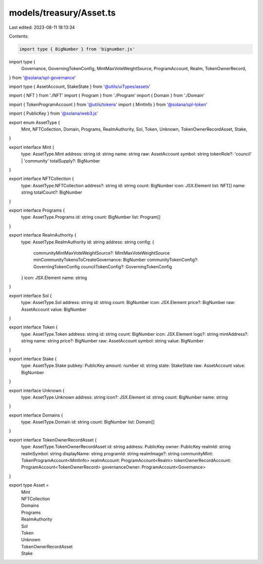 models/treasury/Asset.ts
========================

Last edited: 2023-08-11 18:13:34

Contents:

.. code-block:: ts

    import type { BigNumber } from 'bignumber.js'
import type {
  Governance,
  GoverningTokenConfig,
  MintMaxVoteWeightSource,
  ProgramAccount,
  Realm,
  TokenOwnerRecord,
} from '@solana/spl-governance'

import type { AssetAccount, StakeState } from '@utils/uiTypes/assets'

import { NFT } from './NFT'
import { Program } from './Program'
import { Domain } from './Domain'

import { TokenProgramAccount } from '@utils/tokens'
import { MintInfo } from '@solana/spl-token'

import { PublicKey } from '@solana/web3.js'

export enum AssetType {
  Mint,
  NFTCollection,
  Domain,
  Programs,
  RealmAuthority,
  Sol,
  Token,
  Unknown,
  TokenOwnerRecordAsset,
  Stake,
}

export interface Mint {
  type: AssetType.Mint
  address: string
  id: string
  name: string
  raw: AssetAccount
  symbol: string
  tokenRole?: 'council' | 'community'
  totalSupply?: BigNumber
}

export interface NFTCollection {
  type: AssetType.NFTCollection
  address?: string
  id: string
  count: BigNumber
  icon: JSX.Element
  list: NFT[]
  name: string
  totalCount?: BigNumber
}

export interface Programs {
  type: AssetType.Programs
  id: string
  count: BigNumber
  list: Program[]
}

export interface RealmAuthority {
  type: AssetType.RealmAuthority
  id: string
  address: string
  config: {
    communityMintMaxVoteWeightSource?: MintMaxVoteWeightSource
    minCommunityTokensToCreateGovernance: BigNumber
    communityTokenConfig?: GoverningTokenConfig
    councilTokenConfig?: GoverningTokenConfig
  }
  icon: JSX.Element
  name: string
}

export interface Sol {
  type: AssetType.Sol
  address: string
  id: string
  count: BigNumber
  icon: JSX.Element
  price?: BigNumber
  raw: AssetAccount
  value: BigNumber
}

export interface Token {
  type: AssetType.Token
  address: string
  id: string
  count: BigNumber
  icon: JSX.Element
  logo?: string
  mintAddress?: string
  name: string
  price?: BigNumber
  raw: AssetAccount
  symbol: string
  value: BigNumber
}

export interface Stake {
  type: AssetType.Stake
  pubkey: PublicKey
  amount: number
  id: string
  state: StakeState
  raw: AssetAccount
  value: BigNumber
}

export interface Unknown {
  type: AssetType.Unknown
  address: string
  icon?: JSX.Element
  id: string
  count: BigNumber
  name: string
}

export interface Domains {
  type: AssetType.Domain
  id: string
  count: BigNumber
  list: Domain[]
}

export interface TokenOwnerRecordAsset {
  type: AssetType.TokenOwnerRecordAsset
  id: string
  address: PublicKey
  owner: PublicKey
  realmId: string
  realmSymbol: string
  displayName: string
  programId: string
  realmImage?: string
  communityMint: TokenProgramAccount<MintInfo>
  realmAccount: ProgramAccount<Realm>
  tokenOwnerRecordAccount: ProgramAccount<TokenOwnerRecord>
  governanceOwner: ProgramAccount<Governance>
}

export type Asset =
  | Mint
  | NFTCollection
  | Domains
  | Programs
  | RealmAuthority
  | Sol
  | Token
  | Unknown
  | TokenOwnerRecordAsset
  | Stake


